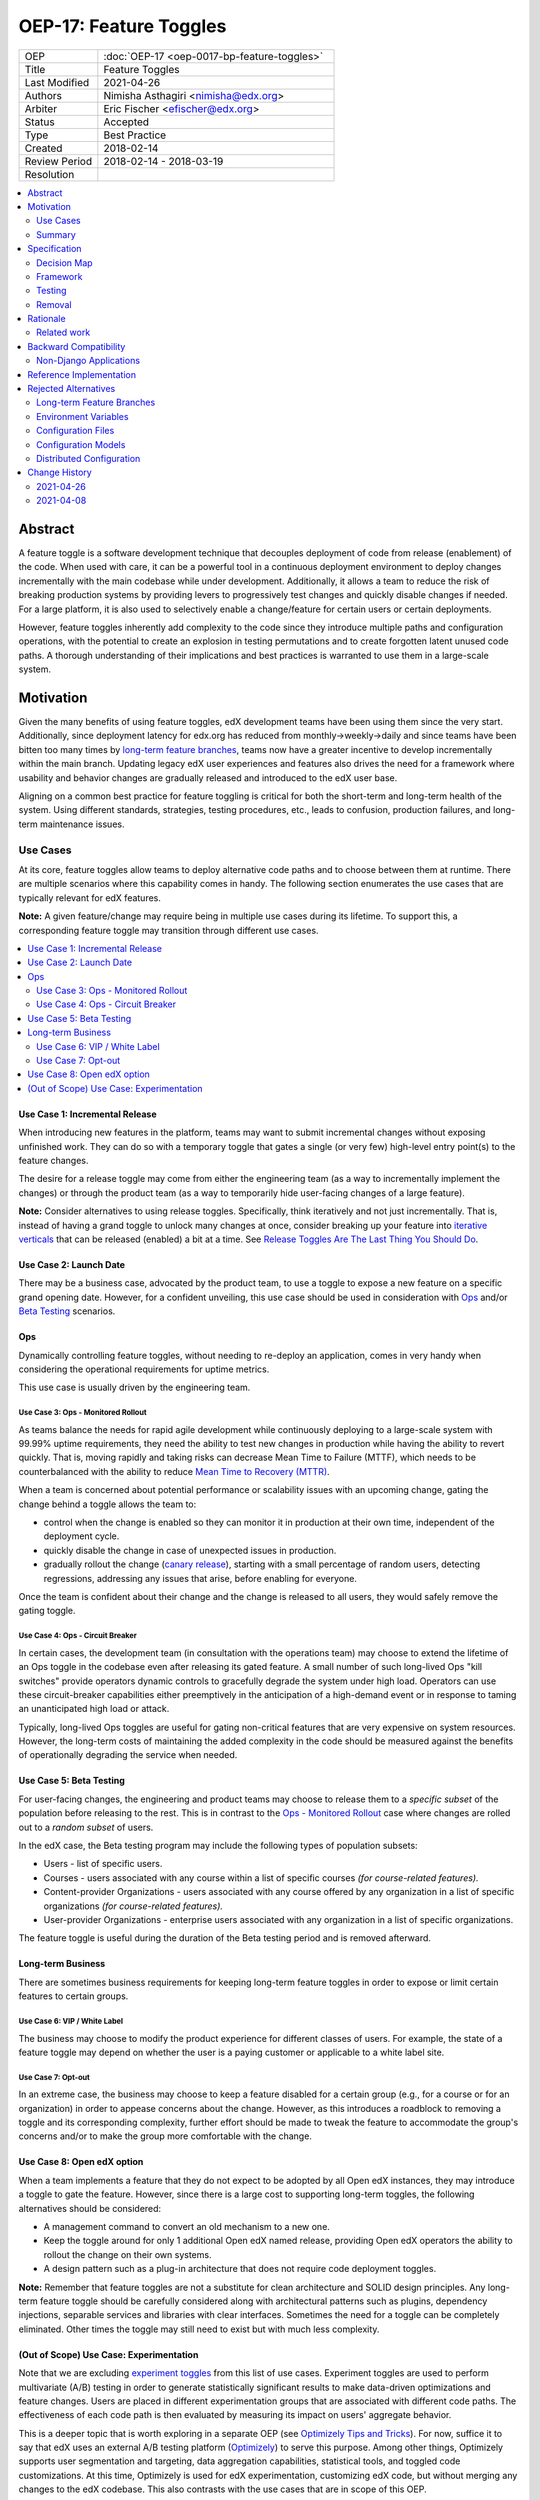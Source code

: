 OEP-17: Feature Toggles
#######################

.. list-table::
   :widths: 25 75

   * - OEP
     - :doc:`OEP-17 <oep-0017-bp-feature-toggles>`
   * - Title
     - Feature Toggles
   * - Last Modified
     - 2021-04-26
   * - Authors
     - Nimisha Asthagiri <nimisha@edx.org>
   * - Arbiter
     - Eric Fischer <efischer@edx.org>
   * - Status
     - Accepted
   * - Type
     - Best Practice
   * - Created
     - 2018-02-14
   * - Review Period
     - 2018-02-14 - 2018-03-19
   * - Resolution
     -

.. contents::
   :local:
   :depth: 2

Abstract
********

A feature toggle is a software development technique that decouples deployment of code from release (enablement) of the code. When used with care, it can be a powerful tool in a continuous deployment environment to deploy changes incrementally with the main codebase while under development.  Additionally, it allows a team to reduce the risk of breaking production systems by providing levers to progressively test changes and quickly disable changes if needed. For a large platform, it is also used to selectively enable a change/feature for certain users or certain deployments.

However, feature toggles inherently add complexity to the code since they introduce multiple paths and configuration operations, with the potential to create an explosion in testing permutations and to create forgotten latent unused code paths. A thorough understanding of their implications and best practices is warranted to use them in a large-scale system.

Motivation
**********

Given the many benefits of using feature toggles, edX development teams have been using them since the very start. Additionally, since deployment latency for edx.org has reduced from monthly->weekly->daily and since teams have been bitten too many times by `long-term feature branches`_, teams now have a greater incentive to develop incrementally within the main branch. Updating legacy edX user experiences and features also drives the need for a framework where usability and behavior changes are gradually released and introduced to the edX user base.

Aligning on a common best practice for feature toggling is critical for both the short-term and long-term health of the system. Using different standards, strategies, testing procedures, etc., leads to confusion, production failures, and long-term maintenance issues.

.. _long-term feature branches: https://newrelic.com/blog/best-practices/long-running-branches-considered-harmful

Use Cases
=========

At its core, feature toggles allow teams to deploy alternative code paths and to choose between them at runtime. There are multiple scenarios where this capability comes in handy. The following section enumerates the use cases that are typically relevant for edX features.

**Note:** A given feature/change may require being in multiple use cases during its lifetime. To support this, a corresponding feature toggle may transition through different use cases.

.. contents::
   :local:
   :depth: 2

Use Case 1: Incremental Release
-------------------------------
.. _Incremental Release: `Use Case 1: Incremental Release`_

When introducing new features in the platform, teams may want to submit incremental changes without exposing unfinished work. They can do so with a temporary toggle that gates a single (or very few) high-level entry point(s) to the feature changes.

The desire for a release toggle may come from either the engineering team (as a way to incrementally implement the changes) or through the product team (as a way to temporarily hide user-facing changes of a large feature).

**Note:** Consider alternatives to using release toggles. Specifically, think iteratively and not just incrementally. That is, instead of having a grand toggle to unlock many changes at once, consider breaking up your feature into `iterative verticals`_ that can be released (enabled) a bit at a time. See `Release Toggles Are The Last Thing You Should Do`_.

.. _iterative verticals: https://watirmelon.blog/2015/02/02/iterative-vs-incremental-software-development/
.. _Release Toggles Are The Last Thing You Should Do: https://martinfowler.com/bliki/FeatureToggle.html#ReleaseTogglesAreTheLastThingYouShouldDo

Use Case 2: Launch Date
-----------------------
.. _Launch Date: `Use Case 2: Launch Date`_

There may be a business case, advocated by the product team, to use a toggle to expose a new feature on a specific grand opening date. However, for a confident unveiling, this use case should be used in consideration with Ops_ and/or `Beta Testing`_ scenarios.

Ops
---

Dynamically controlling feature toggles, without needing to re-deploy an application, comes in very handy when considering the operational requirements for uptime metrics.

This use case is usually driven by the engineering team.

Use Case 3: Ops - Monitored Rollout
~~~~~~~~~~~~~~~~~~~~~~~~~~~~~~~~~~~
.. _Ops - Monitored Rollout: `Use Case 3: Ops - Monitored Rollout`_

As teams balance the needs for rapid agile development while continuously deploying to a large-scale system with 99.99% uptime requirements, they need the ability to test new changes in production while having the ability to revert quickly. That is, moving rapidly and taking risks can decrease Mean Time to Failure (MTTF), which needs to be counterbalanced with the ability to reduce `Mean Time to Recovery (MTTR)`_.

When a team is concerned about potential performance or scalability issues with an upcoming change, gating the change behind a toggle allows the team to:

* control when the change is enabled so they can monitor it in production at their own time, independent of the deployment cycle.

* quickly disable the change in case of unexpected issues in production.

* gradually rollout the change (`canary release`_), starting with a small percentage of random users, detecting regressions, addressing any issues that arise, before enabling for everyone.

Once the team is confident about their change and the change is released to all users, they would safely remove the gating toggle.

.. _Mean Time to Recovery (MTTR): https://www.thoughtworks.com/radar/techniques/focus-on-mean-time-to-recovery
.. _canary release: https://martinfowler.com/bliki/CanaryRelease.html

Use Case 4: Ops - Circuit Breaker
~~~~~~~~~~~~~~~~~~~~~~~~~~~~~~~~~
.. _Ops - Circuit Breaker: `Use Case 4: Ops - Circuit Breaker`_

In certain cases, the development team (in consultation with the operations team) may choose to extend the lifetime of an Ops toggle in the codebase even after releasing its gated feature. A small number of such long-lived Ops "kill switches" provide operators dynamic controls to gracefully degrade the system under high load.  Operators can use these circuit-breaker capabilities either preemptively in the anticipation of a high-demand event or in response to taming an unanticipated high load or attack.

Typically, long-lived Ops toggles are useful for gating non-critical features that are very expensive on system resources. However, the long-term costs of maintaining the added complexity in the code should be measured against the benefits of operationally degrading the service when needed.

Use Case 5: Beta Testing
------------------------
.. _Beta Testing: `Use Case 5: Beta Testing`_

For user-facing changes, the engineering and product teams may choose to release them to a *specific subset* of the population before releasing to the rest. This is in contrast to the `Ops - Monitored Rollout`_ case where changes are rolled out to a *random subset* of users.

In the edX case, the Beta testing program may include the following types of population subsets:

* Users - list of specific users.

* Courses - users associated with any course within a list of specific courses *(for course-related features).*

* Content-provider Organizations - users associated with any course offered by any organization in a list of specific organizations *(for course-related features).*

* User-provider Organizations - enterprise users associated with any organization in a list of specific organizations.

The feature toggle is useful during the duration of the Beta testing period and is removed afterward.

Long-term Business
------------------

There are sometimes business requirements for keeping long-term feature toggles in order to expose or limit certain features to certain groups.

Use Case 6: VIP / White Label
~~~~~~~~~~~~~~~~~~~~~~~~~~~~~~~~~~~~~~~~~~~~
.. _`VIP / White Label`: `Use Case 6: VIP / White Label`_

The business may choose to modify the product experience for different classes of users. For example, the state of a feature toggle may depend on whether the user is a paying customer or applicable to a white label site.

Use Case 7: Opt-out
~~~~~~~~~~~~~~~~~~~
.. _Opt-out: `Use Case 7: Opt-out`_

In an extreme case, the business may choose to keep a feature disabled for a certain group (e.g., for a course or for an organization) in order to appease concerns about the change. However, as this introduces a roadblock to removing a toggle and its corresponding complexity, further effort should be made to tweak the feature to accommodate the group's concerns and/or to make the group more comfortable with the change.

Use Case 8: Open edX option
---------------------------
.. _Open edX option: `Use Case 8: Open edX option`_

When a team implements a feature that they do not expect to be adopted by all Open edX instances, they may introduce a toggle to gate the feature. However, since there is a large cost to supporting long-term toggles, the following alternatives should be considered:

* A management command to convert an old mechanism to a new one.

* Keep the toggle around for only 1 additional Open edX named release, providing Open edX operators the ability to rollout the change on their own systems.

* A design pattern such as a plug-in architecture that does not require code deployment toggles.

**Note:** Remember that feature toggles are not a substitute for clean architecture and SOLID design principles. Any long-term feature toggle should be carefully considered along with architectural patterns such as plugins, dependency injections, separable services and libraries with clear interfaces. Sometimes the need for a toggle can be completely eliminated. Other times the toggle may still need to exist but with much less complexity.

(Out of Scope) Use Case: Experimentation
----------------------------------------

Note that we are excluding `experiment toggles`_ from this list of use cases.  Experiment toggles are used to perform multivariate (A/B) testing in order to generate statistically significant results to make data-driven optimizations and feature changes. Users are placed in different experimentation groups that are associated with different code paths. The effectiveness of each code path is then evaluated by measuring its impact on users' aggregate behavior.

This is a deeper topic that is worth exploring in a separate OEP (see `Optimizely Tips and Tricks`_). For now, suffice it to say that edX uses an external A/B testing platform (Optimizely_) to serve this purpose. Among other things, Optimizely supports user segmentation and targeting, data aggregation capabilities, statistical tools, and toggled code customizations. At this time, Optimizely is used for edX experimentation, customizing edX code, but without merging any changes to the edX codebase. This also contrasts with the use cases that are in scope of this OEP.

**Note:** Having described `experiment toggles`_ as a specific toggle type that is out of scope, other uses cases in this OEP may still be useful when implementing an experiment.

.. _Optimizely: https://www.optimizely.com/
.. _Optimizely Tips and Tricks: https://openedx.atlassian.net/wiki/spaces/EXP/pages/199885286/Optimizely+Tips+and+Tricks
.. _experiment toggles: https://martinfowler.com/articles/feature-toggles.html#ExperimentToggles

Summary
=======

The following diagram summarizes the various use cases along 2 axes: feature maturity and longevity. Feature maturity corresponds to the level of certainty that the team has about the feature, including unexpected side-effects such as performance and user-behavior regressions. Longevity depicts the lifetime of the feature toggle and how long-lived it is expected to be.

The diagram also labels which use cases are primarily driven by engineering teams (E) and/or business product teams (B).

.. image:: oep-0017/feature_maturity_longevity.png
   :alt: A diagram that shows the toggle use cases on a graph with 2 axes for feature maturity and longevity and 4 quadrants to break up the permutation categories. In the short-term and low-maturity quadrant, we have the following use cases: incremental release, ops monitored rollout, and beta testing. In the short-term and high-maturity quadrant, we have launch date and parts of opt-out and open edX option use cases. In the long-term and high-maturity quadrant, we have ops circuit breaker, long-term business, and parts of opt-out and open edX option use cases.

Example Transition of Use Case
------------------------------

A feature toggle may transition through use cases as its corresponding feature matures. As illustrated in the following example, a toggle may start in an `Incremental Release`_ phase as the feature/change is being developed.  Once it is ready for `Beta Testing`_, it may be gradually released to *individual users* before exposing it to a *few courses* in the Beta program.  Once the feature is further matured, it can be fully enabled, but may require select courses to Opt-out_ temporarily. Lastly, the feature toggle may be used to provide an `Open edX Option`_ for a single Open edX release before it is finally retired and removed.

.. image:: oep-0017/transition_use_case_example.png

Specification
*************

edX teams should use a common framework to implement feature toggles and should follow best practices to test them and remove them. Before deciding to use a feature toggle, the engineering team, in collaboration with the product team, need to decide on the release and development paths that the feature will take so they can choose the right toggle type(s).

.. contents::
   :local:
   :depth: 1

Decision Map
============

The following set of questions can help you determine the set of use cases required for a feature, as well as the required toggle type and its required duration. Answer each of the following questions and make a list of all use cases associated with an affirmative response, taking the "maximum" toggle type and "maximum" toggle durations.

The range of toggle types and toggle durations are:

* **Toggle types:** Switch Toggle < Rollout Toggle < Group Toggle
* **Toggle durations:** During Development < During Rollout < Settlement Period < Forever

.. list-table::
   :header-rows: 1
   :widths: 5 40 20 35

   * -
     - Question to ask
     - Team to ask
     - Use Case, Toggle Type, Duration
   * - 1
     - *Is this a hypothesis-driven change that needs to be validated via an A/B testing framework?*
     - Business and Engineering
     - Read `Optimizely Tips and Tricks`_ instead of this OEP.
   * - 2
     - *Is the feature being developed incrementally and needs to be hidden while it is unfinished? If so, are you sure the development of the feature cannot be redesigned so it can be released in a more optimal iterative fashion instead?*
     - Business and Engineering
     - * `Incremental Release`_
       * Switch Toggle
       * During Development
   * - 3
     - *Are there any operational concerns, such as unanticipated performance, scalability, or functional regressions, which must be confirmed in the production environment?*
     - Engineering
     - * `Ops - Monitored Rollout`_
       * Rollout Toggle
       * During Rollout
   * - 4
     - *Are there any user-facing changes for which you would like to receive feedback from select users or groups before releasing to everyone? Or are there any groups that want early access to the changes before they are officially rolled out?*
     - Business and Engineering
     - * `Beta Testing`_
       * Group Toggle
       * During Rollout
   * - 5
     - *Is there a specific big grand opening date for this feature? If so, is it really necessary for it to remain hidden until that time?*
     - Business
     - * `Launch Date`_
       * Switch Toggle
       * During Rollout
   * - 6
     - *Are there any specific groups that are adamant about opting out of the feature? If so, are we unable to convince them to adopt the feature in time of rolling it out to the rest of the users?*
     - Business
     - * `Opt-out`_
       * Group Toggle
       * Settlement Period or Forever
   * - 7
     - *Will other open edX instances want to control the availability of this feature? If so, are you sure other implementation alternatives, such as pluggability, are not possible for this feature?*
     - Business and Engineering
     - * `Open edX option`_
       * Switch Toggle
       * Settlement Period or Forever
   * - 8
     - *Is there a long-term business requirement to expose or limit the availability of this feature to select groups, such as paid users or users accessing through a white-label site?*
     - Business
     - * `VIP / White Label`_
       * Group Toggle
       * Forever
   * - 9
     - *Is this an expensive but non-vital functionality that would be useful to disable gracefully in a future event of high load or attack? If so, does the availability of the control outweigh the costs of maintaining the toggle?*
     - Engineering
     - * `Ops - Circuit Breaker`_
       * Switch Toggle
       * Forever

Framework
=========

Technology
----------

The recommendation is to create a common edX framework on top of `Django Waffle`_.  Waffle provides a simple and intuitive API to dynamically configure toggles in a continuously deployed system, with toggles stored in a generic relational table.  Waffle's built-in capabilities satisfy some, but not all, of our Requirements_.

.. _Django Waffle: https://waffle.readthedocs.io/en/stable/

Requirements
------------

For long-term sustainability and operational success, a Feature toggle framework should have the capabilities listed in the following table. For each requirement that is not supported by Waffle, further information is provided in the subsequent Details_ section.

+---+-----------------+-------------------------------------+--------------------------------------+
|   | Requirement     | Description                         | Supported by Waffle                  |
+===+=================+=====================================+======================================+
| 1 | Dynamic         | It should be easy to enable or      | **Yes.**                             |
|   |                 | disable a toggle without deploying  |   Stored in relational database      |
|   |                 | new code.                           |   and configurable via Django admin. |
+---+-----------------+-------------------------------------+--------------------------------------+
| 2 | Self-serve      | Individual teams should be able to  | **Yes.**                             |
|   |                 | control the values of their own     |   Teams can configure via Django     |
|   |                 | feature toggles.                    |   admin.                             |
+---+-----------------+-------------------------------------+--------------------------------------+
| 3 | Removability    | It should be relatively easy to     | **Yes.**                             |
|   |                 | remove a toggle from the system to  |   No migrations are needed since it  |
|   |                 | encourage teams to do so.           |   stores values in a generic table.  |
|   |                 |                                     |   Any new models added by the        |
|   |                 |                                     |   framework should also use generic  |
|   |                 |                                     |   tables to satisfy this requirement.|
+---+-----------------+-------------------------------------+--------------------------------------+
| 4 | Testability     | It should be possible to test the   | **Yes.**                             |
|   |                 | different toggle states in the code |   Waffle supports setting            |
|   |                 | even when they are not enabled.     |   `deterministic values`_ and        |
|   |                 |                                     |   `overriding values`_ in tests,     |
|   |                 |                                     |   which the framework can adapt.     |
+---+-----------------+-------------------------------------+--------------------------------------+
| 5 | Auditability    | Operators and teams should be able  | **Not natively, but...**             |
|   |                 | to tell the who, what, and when of  |   Can view history in                |
|   |                 | toggle changes.                     |   django_admin_log table for edits   |
|   |                 |                                     |   made via Django admin. Any new     |
|   |                 |                                     |   models added by the framework      |
|   |                 |                                     |   should also support auditability.  |
+---+-----------------+-------------------------------------+--------------------------------------+
| 6 | Performance     | The value of a toggle should be     | **Yes, but...**                      |
|   |                 | cached so it is not repeatedly      |   Cached using `Django cache`_, but  |
|   |                 | retrieved from storage.             |   the framework also needs to cache  |
|   |                 |                                     |   in a request-specific cache to     |
|   |                 |                                     |   avoid repeated hits to Memcached.  |
+---+-----------------+-------------------------------------+--------------------------------------+
| 7 | Toggle types:   | The 3 necessary toggle types are    | **Yes, but...**                      |
|   |                 | supported and easy to use by edX    |   Waffle's Switch_ class supports the|
|   | - Switch        | developers.                         |   "Switch" toggle type. Waffle's     |
|   | - Rollout       |                                     |   Flag_ class supports the "Rollout" |
|   | - Group         |                                     |   toggle type. However, since edX    |
|   |                 |                                     |   (currently) does not store course  |
|   |                 |                                     |   and organization relationships as  |
|   |                 |                                     |   `Django groups`_, the framework    |
|   |                 |                                     |   must provide support for the       |
|   |                 |                                     |   "Group" toggle type.               |
+---+-----------------+-------------------------------------+--------------------------------------+
| 8 | Non-collision   | Feature toggles created by          | **No.**                              |
|   |                 | independent teams should not collide|   The framework must support         |
|   |                 | with each other. See `Financial     |   namespacing.                       |
|   |                 | disaster caused by repurposing a    |                                      |
|   |                 | feature flag`_ for a scary anecdote.|                                      |
+---+-----------------+-------------------------------------+--------------------------------------+
| 9 | Multi-tenancy   | As edX uses `Django Sites`_ for     | **No.**                              |
|   |                 | multi-tenancy, there should be a way|   The framework must provide this    |
|   |                 | for any site to override the value  |   additional capability              |
|   |                 | of any feature toggle.              |                                      |
+---+-----------------+-------------------------------------+--------------------------------------+
| 10| Least Privilege | As different toggles may have       | **No.**                              |
|   |                 | varying impact on the business,     |   The framework must support this    |
|   |                 | operators may want to limit who can |   if/when business-sensitive toggles |
|   |                 | edit certain toggles.               |   are used.                          |
+---+-----------------+-------------------------------------+--------------------------------------+
| 11| Discoverability | There should be a way for an        | **No.**                              |
|   |                 | operator to discover all available  |   The framework must provide this    |
|   |                 | feature toggles in the system.      |   additional capability.             |
+---+-----------------+-------------------------------------+--------------------------------------+
| 12| Report          | There should be an administrative   | **No.**                              |
|   |                 | interface to retrieve information   |   The framework must provide this    |
|   |                 | and status of existing toggles      |   additional capability.             |
|   |                 | (e.g., description, type, dates).   |                                      |
+---+-----------------+-------------------------------------+--------------------------------------+
| 13| Distributed     | There should be administrative      | **No.**                              |
|   |                 | supporting tools to manage feature  |   This capability is outside the     |
|   |                 | toggles across distributed service  |   scope of this OEP. See             |
|   |                 | boundaries.                         |   `Distributed Configuration`_ below.|
+---+-----------------+-------------------------------------+--------------------------------------+

.. _Financial disaster caused by repurposing a feature flag: http://swreflections.blogspot.it/2014/08/feature-toggles-are-one-of-worst-kinds.html
.. _deterministic values: https://waffle.readthedocs.io/en/v0.9/testing-waffles.html
.. _overriding values: https://github.com/jsocol/django-waffle/blob/master/waffle/testutils.py
.. _Django cache: https://docs.djangoproject.com/en/2.0/topics/cache/
.. _Django groups: https://docs.djangoproject.com/en/2.0/ref/contrib/auth/#django.contrib.auth.models.Group
.. _Switch: https://waffle.readthedocs.io/en/stable/types/switch.html
.. _Flag: https://waffle.readthedocs.io/en/stable/types/flag.html
.. _Django Sites: https://docs.djangoproject.com/en/2.0/ref/contrib/sites/

Details
-------

The framework, which lives in edx-toggles_, is a viable starting point for addressing the Requirements_. Some features only available in the waffle_utils_ app in edx-platform are noted below. It has basic support for Requirements_ 1-8,11,12. Details below describe what would be needed for the remaining requirements.

.. _edx-toggles: https://github.com/openedx/edx-toggles

Framework Classes
~~~~~~~~~~~~~~~~~

The framework provides the following classes for the required toggle types:

* SettingToggle and SettingDictToggle classes

  * supports the "Switch" toggle type.
  * supports configuration as code.

* WaffleSwitch class

  * supports the "Switch" toggle type.
  * though recommend using WaffleFlag instead since it has more support for testing.

* WaffleFlag class

  * supports the "Switch" toggle type.
  * supports the "Rollout" toggle type for `Ops - Monitored Rollout`_ with support for percentage rollouts.
  * supports the "Group" toggle type with `Beta Testing`_ for certain users.

* CourseWaffleFlag class

  * supports whatever WaffleFlag class supports.
  * supports the "Group" toggle type with `Beta Testing`_ for course-level overrides and Opt-out_ for certain courses.
  * only available in edx-platform in waffle_utils_.

See `how to choose the right toggle class`_ for more details on each of these classes

Eventually, the following classes should be added if/when needed:

* OrgAsContentProviderWaffleFlag class

  * supports the "Group" toggle type with `Beta Testing`_ for content-provider organization-level overrides.

* OrgAsUserProviderWaffleFlag class

  * supports the "Group" toggle type with `Beta Testing`_ for user-provider (enterprise) organization-level overrides.

.. _waffle_utils: https://github.com/openedx/edx-platform/blob/master/openedx/core/djangoapps/waffle_utils/__init__.py
.. _how to choose the right toggle class: https://edx.readthedocs.io/projects/edx-toggles/en/latest/how_to/implement_the_right_toggle_type.html#implementing-the-right-toggle-class

Req 8: Non-collision
~~~~~~~~~~~~~~~~~~~~

The edx-toggles_ classes require namespaces. The namespace should be unique to each Django app so it doesn't collide with other installed apps in the system.

Req 9: Multi-tenancy
~~~~~~~~~~~~~~~~~~~~

In order to allow White Label sites to override feature toggles, the framework needs to integrate with the `edX Site Configuration`_ feature. When a caller requests the value of a feature toggle, the framework should first check if there's an override for the current site and return it instead.

.. _edX Site Configuration: https://github.com/openedx/edx-platform/blob/3290bce9932916439e3ff8244ba34dd1444e0702/openedx/core/djangoapps/site_configuration/__init__.py#L6

Req 10: Least Privilege
~~~~~~~~~~~~~~~~~~~~~~~

If business-sensitive toggles are used that need to have limited access, the framework should be extended to support fine-grained write access to feature toggles. One possibility is to add a new "group access" field with each toggle and update the Django admin interface to enforce access.

Req 11: Discoverability
~~~~~~~~~~~~~~~~~~~~~~~

The framework needs to be able to discover all edx-toggles_ classes declared in all installed Django apps in the system. Initially, the discoverability can be scoped to within each microservice, but ultimately accessed via a centralized tool across all distributed services.

To support this, the framework will use a combination of the following:

* The ability to find annotated toggles in code.
* The ability to have each service report on feature toggles and their state.

Req 12: Report
~~~~~~~~~~~~~~

In order to provide a useful and informative administrative report of the existing feature toggles in the system, the framework needs to be able to present the following information for each toggle.

.. list-table::
   :header-rows: 1

   * - Report data
     - Purpose
     - Data source
   * - Name
     - The name of the feature toggle.
     - In code, by developer
   * - Description
     - Brief human-readable information about its usage and context.
     - In code, by developer
   * - Implementation
     - The class used to implement the feature toggles.
     - In code, by developer
   * - All Use Cases
     - Lists one or more `Use Cases`_ to specify all expected usages of this toggle.
     - In code, by developer
   * - Created in Code Date
     - Required field to specify the date the toggle was added to the codebase; to easily find all stale toggles.
     - In code, by developer
   * - Target Removal Date
     - Optional field to specify target date of removal; to easily find all expired toggles.
     - In code, by developer
   * - Current Setting(s)
     - Summary of the current configuration and value of the feature toggle; to easily evaluate its readiness to transition or retire.
     - Derived from relational tables
   * - First Modified Time
     - Date the toggle was first set in the system; to get the starting date of its use.
     - Derived from relational tables
   * - Last Modified Time
     - Date the toggle was last set/unset in the system; to easily find all unused toggles.
     - Derived from relational tables

Testing
=======

Words of Caution
----------------

As `James McKay puts it`_:

  "Visible or not, you are still deploying code into production that you know for a fact to be buggy, untested, incomplete and quite possibly incompatible with your live data. Your if statements and configuration settings are themselves code which is subject to bugs – and furthermore can only be tested in production.
  ...
  Your features may not be as isolated from each other as you thought they were, and you may end up deploying bugs to your production environment.”

.. _James McKay puts it: https://jamesmckay.net/2011/07/why-does-martin-fowler-not-understand-feature-branches/

Testing Best Practices
----------------------

Given that, here are best practices for testing a Feature Toggle:

* Tests should run with whatever states are in production (including Prod and Edge).

* Tests should run in both on and off Toggle states unless they are guaranteed to not be enabled in production.

  * Acceptance or end-to-end tests for Toggles that gate user-facing changes should also be run in both on and off Toggle states.

  * Browser-based automation (e.g., Selenium_) tests should be able to:

    * determine the state of a Toggle by calling a REST API (e.g., `wafflejs API`_ using WaffleJS_).

    * override a Toggle value by passing in the desired value in a request parameter (e.g., `Overriding Flags`_).

* Test environments, such as Devstack_ and central Staging should allow incoming requests to override Toggles (e.g., by setting WAFFLE_OVERRIDE_).

.. _Selenium: http://www.seleniumhq.org/
.. _wafflejs API: https://github.com/jsocol/django-waffle/blob/f4b10e8c46cf5305fbaa082b169f221fdab72162/waffle/urls.py#L8
.. _WaffleJS: https://waffle.readthedocs.io/en/stable/usage/javascript.html
.. _Overriding Flags: https://waffle.readthedocs.io/en/v0.9/usage.html#overriding-flags
.. _Devstack: https://github.com/openedx/devstack
.. _WAFFLE_OVERRIDE: https://waffle.readthedocs.io/en/v0.9/usage.html#waffle-override

Test Plans for Toggle Use Cases
-------------------------------

The following table summarizes test plans for the various toggle use cases while taking best practices into consideration.

Short-lived Use Cases
~~~~~~~~~~~~~~~~~~~~~

.. list-table::
   :widths: 20 80
   :header-rows: 1

   * - Use Case
     - Test Plan
   * - `Incremental Release`_
        Toggle is disabled in all environments, but tested in both states on master.
     - .. image:: oep-0017/test_release.png
   * - `Beta Testing`_, `Ops - Monitored Rollout`_
        Toggle is enabled for some and disabled for others, so should be tested in both states on both master and stage.
     - .. image:: oep-0017/test_rollout.png
   * - `Launch Date`_
        Toggle should be tested in both conditions with ample time before the grand date. It may or not be enabled in other production environments.
     - .. image:: oep-0017/test_launch.png

Long-lived Use Cases
~~~~~~~~~~~~~~~~~~~~

.. list-table::
   :widths: 20 80
   :header-rows: 1

   * - Use Case
     - Test Plan
   * - Opt-out_, `Ops - Circuit Breaker`_, `VIP / White Label`_
        Toggle must be tested indefinitely in both states on both master and stage, since it may be in either state in any production environment.
     - .. image:: oep-0017/test_opt_out.png
   * - `Open edX option`_
        Toggle should be tested in both states on master, but only needs to be tested in a single state on Stage (whatever is on Prod).
     - .. image:: oep-0017/test_openedx.png

Removal
=======

As mentioned previously, feature toggles inherently bring along code complexity.  In order to manage the "toggle debt", we need to keep their inventory at a minimum. The framework's Removability and Report features make it possible to do so. But it must be accompanied by a proactive process of actually removing the toggles and their branches within the code.

In addition to using the Report as a central tool for overseeing the toggles, individual teams should create tickets in their backlogs for removing toggles according to their intended expiration dates.

Rationale
*********

Although feature toggles have been in use from the very early stages of development on the platform, the `Feature Flags and Settings on edx-platform`_ wiki was one of the first documents to capture our thoughts on the subject. It includes preliminary discussions on best practices as well.

Additionally, there have been recent episodes with `end-to-end test failures`_ resulting from ad-hoc changes to waffle settings on a central Staging environment.

.. _Feature Flags and Settings on edx-platform: https://openedx.atlassian.net/wiki/spaces/AC/pages/40862688/Feature+Flags+and+Settings+on+edx-platform
.. _end-to-end test failures: https://openedx.atlassian.net/browse/LEARNER-4098

Related work
============

* `Martin Fowler's Feature Toggles`_ is a great reference for enumerating the types of toggles and best practices based on solid learnings from the field.

* featureflags.io_ provides resources on toggle use cases, patterns, etc.

.. _`Martin Fowler's Feature Toggles`: https://martinfowler.com/articles/feature-toggles.html
.. _featureflags.io: http://featureflags.io/


Backward Compatibility
**********************

In order to support the Report and Discoverability requirements, existing feature toggles that use waffle_utils_ will need to migrate to the edx-toggles_ framework. This migration should be done in a shortly focused effort as soon as the framework is ready.

Existing feature toggles that don't use edx-toggles_ will need to gradually migrate over as possible.

Non-Django Applications
=======================

edX applications that are not written in Django (for example Ruby on Rails or Drupal applications) are currently considered technical debt. There is expectation they will eventually be rewritten or migrated. If in the meantime they need to use feature toggles, they cannot use Django-based edx-toggles_ and should therefore have their own application-specific feature toggle best practices document that applies to their own application.

Reference Implementation
************************

The edx-toggles_ repo is the starting point for the framework. Some features, as noted below, are only available in the waffle_utils_ app in edx-platform.  As described above, however, additional enhancements are needed to support Requirements_ 9-10, and 13.

Here are a few examples of usages of the toggle classes:

.. note::

    The following examples are out of date, because they don't include the new annotations used for reporting. See `how to document feature toggles`_ for more details.

* WaffleSwitch: A Switch toggle that was introduced for `grading enhancements`_ but was removed after being confident of its usage.

* WaffleFlag: A Rollout toggle introduced for a `user-facing change`_ accompanied by a developer TODO comment with a backlog ticket number as a reminder to remove.

* CourseWaffleFlag: Group toggles that were introduced for user-facing changes to allow `course-wide Beta Testing and Opt-outs`_. CourseWaffleFlag is only available in edx-platform.

Updated examples of feature toggle reporting:

* Sample `readthedocs documentation for edx-platform feature toggles`_.
* Based on `annotated toggles in the edx-platform codebase`_.

Updated documentation on feature toggles and reporting:

* See `how to choose the right toggle class`_ for the latest details on our feature toggle classes.
* See `how to document feature toggles`_.
* See `how to enable feature toggle reports for an IDA`_.

.. _readthedocs documentation for edx-platform feature toggles: https://edx.readthedocs.io/projects/edx-platform-technical/en/latest/featuretoggles.html
.. _annotated toggles in the edx-platform codebase: https://github.com/openedx/edx-platform/search?q=toggle_name
.. _how to document feature toggles: https://edx.readthedocs.io/projects/edx-toggles/en/latest/how_to/documenting_new_feature_toggles.html
.. _grading enhancements: https://github.com/openedx/edx-platform/pull/16082
.. _user-facing change: https://github.com/openedx/edx-platform/blob/6db93fc791fd2fb52ce705d47320e7868a937587/openedx/features/learner_profile/__init__.py#L13
.. _course-wide Beta Testing and Opt-outs: https://github.com/openedx/edx-platform/blob/6db93fc791fd2fb52ce705d47320e7868a937587/openedx/features/course_experience/__init__.py#L13-L44
.. _how to enable feature toggle reports for an IDA: https://edx.readthedocs.io/projects/edx-toggles/en/latest/how_to/adding_new_ida_to_toggle_report.html

Rejected Alternatives
*********************

Here are a few alternatives to using feature toggles.

Long-term Feature Branches
==========================

As an alternative to using a Switch toggle for an `Incremental Release`_, a team can work and make all their changes within a separate branch from the master branch. However, there are many pitfalls to using `long-term feature branches`_, including drifting away from the main branch, resulting in a painful conflict resolution experience upon merging back. Even if the team rebases often with the main branch, their code remains hidden and untested by the rest of the organization, resulting in repeated merge conflict resolutions.

Environment Variables
=====================

Specifying toggle configuration in environment variables or command-line arguments is difficult to coordinate across multiple nodes in a large deployment and requires redeployment and/or restarting each process.

Configuration Files
===================

Storing toggle configuration in separate files allows the configuration to be decoupled from the code and allows different deployments to override values. However, any change to the configuration requires a redeploy of the application (see note with update).

.. note::

    **UPDATE:** Since first written, edX has implemented immediate updates to configuration changes that don't require full deployment. We have thus implemented some feature toggles based on Django settings. See `how to choose the right toggle class`_ for details.

Many features in the edX platform use `JSON Configuration files`_ to store their settings, including toggle configuration. It is recommended that features instead use a more dynamically configurable alternative such as Feature Toggles or `Configuration Models`_, unless (1) the setting is security-sensitive or (2) is guaranteed to not need to change for a given Open edX deployment.

Examples of security-sensitive data are secret credentials (API keys, private keys, etc) and private network identifiers (AWS S3 bucket names, external service hostname, etc).

.. _JSON Configuration files: https://github.com/openedx/edx-platform/blob/master/lms/envs/docs/README.rst#json-configuration-files

Configuration Models
====================

A viable alternative to Feature Toggles is edX' `Django Configuration Model`_.  Built on top of `Django Models`_, it stores configuration in a relational table, provides an audit trail of changes, and supports granular permissions.  Each feature creates its own Config Model, which allows the feature to include whatever additional `Django Fields`_ it requires. In fact, Config Models are the recommended framework for storing all non-boolean edX feature settings that need to be dynamically manipulated via `Django Admin`_.

For light-weight boolean Feature Toggles, however, Config Models have proven to be `difficult to clean up after use`_. The primary reason for this is that teams must manage a `multi-phase rollout to remove columns or tables`_ in a blue-green deployment since the previous version of the code continues to access the deleted column/table even after the database has been migrated.

On the other hand, the Waffle API is attractively simple and does not require database migrations since it uses a centralized generic table to store all Feature Toggles.

Since the well-maintained_ Waffle library already has extensive built-in capabilities for Rollout Toggles (controlling percentage of population) and Group Toggles (controlling users, roles, etc via its `Flag attributes`_), it provides a more comprehensive framework for Feature Toggles than Config Models do out of the box.

One thing to note, however, is the tradeoff made between (a) supporting Least Privilege (via Config Model) and (b) Developer ease-of-use and Code maintainability (via Waffle). Since Config Models are stored in distributed tables, operators can easily place fine-grained control over who has access to which tables. This will be much harder to implement using Waffle. With Waffle, we can easily detect, but not prevent, access to feature toggles.

.. _Django Configuration Model: https://github.com/openedx/django-config-models
.. _Django Models: https://docs.djangoproject.com/en/2.0/topics/db/models/
.. _Django Fields: https://docs.djangoproject.com/en/2.0/ref/models/fields/
.. _Django Admin: https://docs.djangoproject.com/en/2.0/ref/contrib/admin/
.. _difficult to clean up after use: https://openedx.atlassian.net/wiki/spaces/ENG/pages/158277112/RCA+ECOM-7196+-+Remove+fields+from+program+config+model
.. _multi-phase rollout to remove columns or tables: https://openedx.atlassian.net/wiki/spaces/ENG/pages/162953307/Migration+Don+ts
.. _well-maintained: https://github.com/jsocol/django-waffle/graphs/contributors
.. _Flag attributes: https://waffle.readthedocs.io/en/stable/types/flag.html#flag-attributes

Distributed Configuration
=========================

There are various open-source service discovery and distributed configuration libraries that provide a flexible key-value storage to manage Feature Toggles amongst other dynamic configuration settings. For example, Zookeeper_, Consul_, and etcd_ are viable options.

Unlike Waffle and Config Models, these services provide out-of-the-box support for centrally managing and synchronizing configuration changes across all microservices in a distributed system. This is where we ultimately want to be. **UPDATE:** See `Configuration Files`_.

However, since we expect that migrating our platform to use such a service will be a large undertaking, we are postponing that effort to a later date. In the meantime, this OEP focuses on enabling teams to align on a common strategy for dynamically configuring and managing application-specific Feature Toggles.

.. _Zookeeper: https://zookeeper.apache.org/
.. _Consul: https://www.consul.io/intro/index.html
.. _etcd: https://coreos.com/etcd/docs/latest/

Change History
**************

2021-04-26
==========

* Added additional links to the reference implementation section.

2021-04-08
==========

* Renamed "Graceful Degradation" to "Circuit Breaker", which was decided to be a more standard name for this use case.
* Added reference to the new edx-toggles library and its discoverability and reporting features, including its how-to documents.
* Updated our use of Django Settings for feature toggles, now that we can more easily deploy configuration changes.
* Removed some of the links to specific classes in favor of how-tos which are more likely to be kept up to date.
